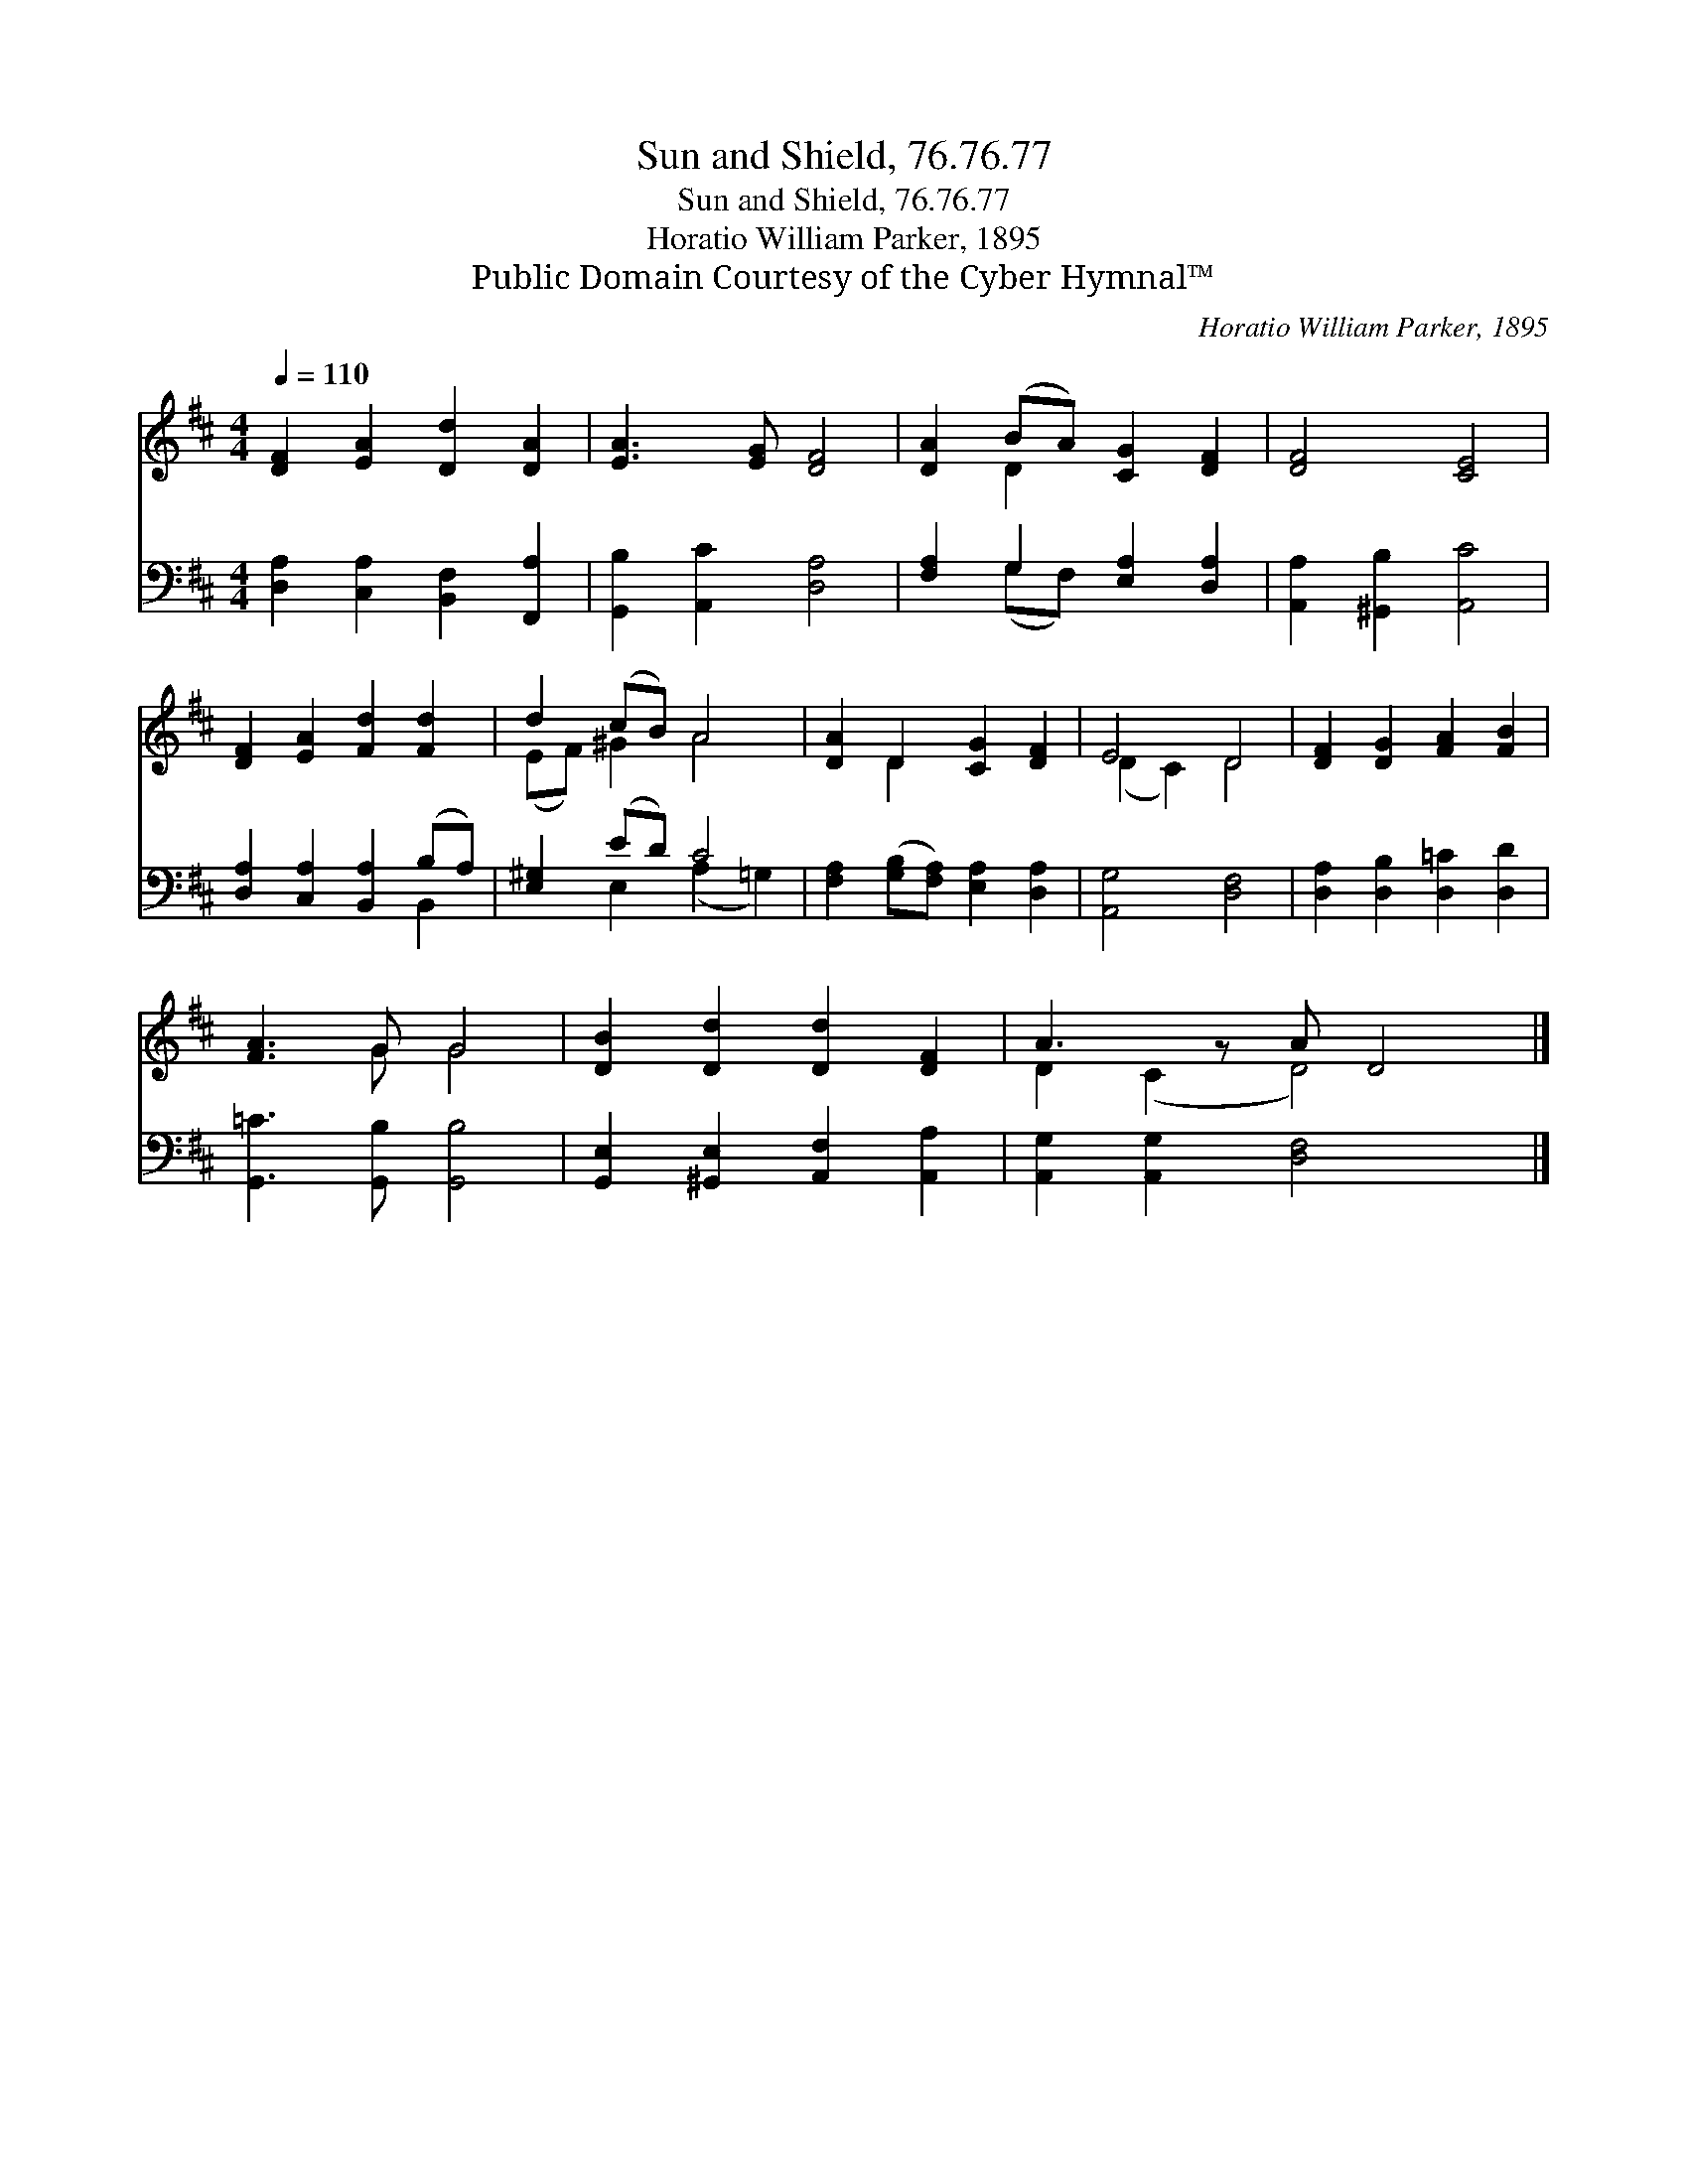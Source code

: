X:1
T:Sun and Shield, 76.76.77
T:Sun and Shield, 76.76.77
T:Horatio William Parker, 1895
T:Public Domain Courtesy of the Cyber Hymnal™
C:Horatio William Parker, 1895
Z:Public Domain
Z:Courtesy of the Cyber Hymnal™
%%score ( 1 2 ) ( 3 4 )
L:1/8
Q:1/4=110
M:4/4
K:D
V:1 treble 
V:2 treble 
V:3 bass 
V:4 bass 
V:1
 [DF]2 [EA]2 [Dd]2 [DA]2 | [EA]3 [EG] [DF]4 | [DA]2 (BA) [CG]2 [DF]2 | [DF]4 [CE]4 | %4
 [DF]2 [EA]2 [Fd]2 [Fd]2 | d2 (cB) A4 | [DA]2 D2 [CG]2 [DF]2 | E4 D4 | [DF]2 [DG]2 [FA]2 [FB]2 | %9
 [FA]3 G G4 | [DB]2 [Dd]2 [Dd]2 [DF]2 | A3 z A D4 |] %12
V:2
 x8 | x8 | x2 D2 x4 | x8 | x8 | (EF) ^G2 A4 | x2 D2 x4 | (D2 C2) D4 | x8 | x3 G G4 | x8 | %11
 D2 (C2 D4) x |] %12
V:3
 [D,A,]2 [C,A,]2 [B,,F,]2 [F,,A,]2 | [G,,B,]2 [A,,C]2 [D,A,]4 | [F,A,]2 G,2 [E,A,]2 [D,A,]2 | %3
 [A,,A,]2 [^G,,B,]2 [A,,C]4 | [D,A,]2 [C,A,]2 [B,,A,]2 (B,A,) | [E,^G,]2 (ED) C4 | %6
 [F,A,]2 ([G,B,][F,A,]) [E,A,]2 [D,A,]2 | [A,,G,]4 [D,F,]4 | [D,A,]2 [D,B,]2 [D,=C]2 [D,D]2 | %9
 [G,,=C]3 [G,,B,] [G,,B,]4 | [G,,E,]2 [^G,,E,]2 [A,,F,]2 [A,,A,]2 | [A,,G,]2 [A,,G,]2 [D,F,]4 x |] %12
V:4
 x8 | x8 | x2 (G,F,) x4 | x8 | x6 B,,2 | x2 E,2 (A,2 =G,2) | x8 | x8 | x8 | x8 | x8 | x9 |] %12


